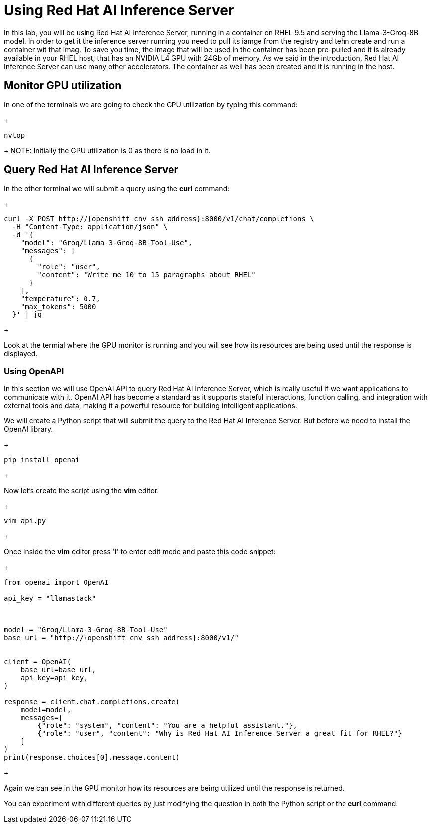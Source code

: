 = Using Red Hat AI Inference Server

In this lab, you will be using Red Hat AI Inference Server, running in a container on RHEL 9.5 and serving the Llama-3-Groq-8B model.
In order to get it the inference server running you need to pull its iamge from the registry and tehn create and run a container wit that imag. To save you time, the image that will be used in the container has been pre-pulled and it is already available in your RHEL host, that has an NVIDIA L4 GPU with 24Gb of memory. As we said in the introduction, Red Hat AI Inference Server can use many other accelerators. The container as well has been created and it is running in the host.


== Monitor GPU utilization

In one of the terminals we are going to check the GPU utilization by typing this command:

+
[source,bash]
----
nvtop
----
+ 
NOTE: Initially the GPU utilization is 0 as there is no load in it.


== Query Red Hat AI Inference Server

In the other terminal we will submit a query using the *curl* command:


+
[source,bash]
----
curl -X POST http://{openshift_cnv_ssh_address}:8000/v1/chat/completions \
  -H "Content-Type: application/json" \
  -d '{
    "model": "Groq/Llama-3-Groq-8B-Tool-Use",
    "messages": [
      {
        "role": "user",
        "content": "Write me 10 to 15 paragraphs about RHEL"
      }
    ],
    "temperature": 0.7,
    "max_tokens": 5000
  }' | jq

----
+

Look at the termial where the GPU monitor is running and you will see how its resources are being used until the response is displayed.

=== Using OpenAPI

In this section we will use OpenAI API to query Red Hat AI Inference Server, which is really useful if we want applications to communicate with it. OpenAI API has become a standard as it  supports stateful interactions, function calling, and integration with external tools and data, making it a powerful resource for building intelligent applications.

We will create a Python script that will submit the query to the Red Hat AI Inference Server. But before we need to install the OpenAI library.

+
[source,bash]
----
pip install openai
----
+ 

Now let's create the script using the *vim* editor.

+
[source,bash]
----
vim api.py
----
+ 

Once inside the *vim* editor press '*i*' to enter edit mode and paste this code snippet:


+
[source,bash]
----
from openai import OpenAI

api_key = "llamastack"



model = "Groq/Llama-3-Groq-8B-Tool-Use"
base_url = "http://{openshift_cnv_ssh_address}:8000/v1/"


client = OpenAI(
    base_url=base_url,
    api_key=api_key,
)

response = client.chat.completions.create(
    model=model,
    messages=[
        {"role": "system", "content": "You are a helpful assistant."},
        {"role": "user", "content": "Why is Red Hat AI Inference Server a great fit for RHEL?"}
    ]
)
print(response.choices[0].message.content)

----
+

Again we can see in the GPU monitor how its resources are being utilized until the response is returned.

You can experiment with different queries by just modifying the question in both the Python script or the *curl* command.